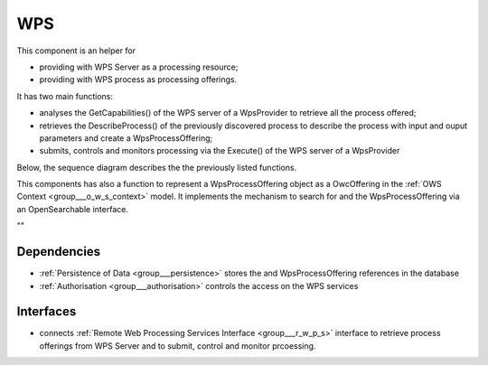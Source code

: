 .. _group___core_w_p_s:

WPS
---



.. uml::

  !include includes/skins.iuml
  skinparam backgroundColor #FFFFFF
  skinparam componentStyle uml2
  !include source/groups/group___core_w_p_s.iuml

This component is an helper for

- providing with WPS Server as a processing resource;
- providing with WPS process as processing offerings.

It has two main functions:

- analyses the GetCapabilities() of the WPS server of a WpsProvider to retrieve all the process offered;
- retrieves the DescribeProcess() of the previously discovered process to describe the process with input and ouput parameters and create a WpsProcessOffering;
- submits, controls and monitors processing via the Execute() of the WPS server of a WpsProvider

Below, the sequence diagram describes the the previously listed functions.



.. uml::


	!define DIAG_NAME WPS Service Analysis Sequence Diagram
	
	participant "WebClient" as WC
	participant "WebServer" as WS
	participant "Provider" as P
	participant "Cloud Provider" as C
	participant "DataBase" as DB
	
	autonumber
	
	== Get Capabilities ==
	
	WC -> WS: GetCapabilities request
	activate WS
	WS -> DB: Load all Providers (Proxy=true)
	loop on each provider
	    WS -> DB: load services
	    loop on each service
	        WS -> WS: get service info (identifier, title, abstract)
	    end
	end
	WS -> C: Load all Providers
	loop on each provider
	    WS -> P: GetCapabilities
	    WS -> WS: extract services from GetCapabilities using request identifier
	    loop on each service
	        WS -> WS: get service info (identifier, title, abstract)
	    end
	end
	WS -> WS: aggregate all services info into response offering
	WS -> WC: return aggregated GetCapabilities
	deactivate WS
	
	== Describe Process ==
	
	WC -> WS: DescribeProcess request
	activate WS
	alt case process from db
	    WS -> DB: load service from request identifier
	    WS -> DB: get provider url + service identifier on the provider
	else case process from cloud provider
	    WS -> C: get service provider
	    WS -> P: GetCapabilities
	    WS -> WS: extract describeProcess url from GetCapabilities using request identifier
	end
	WS -> WS: build "real" describeProcess request
	WS -> P: DescribeProcess
	WS -> WC: return result from describeProcess
	deactivate WS
	
	== Execute ==
	
	WC -> WS: Execute request
	activate WS
	alt case process from db
	    WS -> DB: load service from request identifier
	    WS -> DB: get provider url + service identifier on the provider
	else case process 'from cloud provider'
	    WS -> C: get service provider
	    WS -> P: GetCapabilities
	    WS -> WS: extract execute url from GetCapabilities using request identifier
	end
	WS -> WS: build "real" execute request
	WS -> P: Execute
	alt case error
	    WS -> WC: return error
	else case success
	    WS -> DB: store job
	    WS -> WS: update job RetrieveResultServlet url
	    WS -> WC: return created job
	end
	deactivate WS
	
	== Retrieve Result Servlet ==
	
	WC -> WS: RetrieveResultServlet request
	activate WS
	WS -> DB: load job info from request identifier
	WS -> P: call "real" statusLocation url
	WS -> WS: update href in response to put local server url instead of real provider
	WS -> WC: return updated statusLocation response
	deactivate WS
	
	== Search WPS process ==
	
	WC -> WS: WPS search request
	activate WS
	WS -> DB: Load all Providers
	WS -> C: Load all Providers
	loop on each provider
	    WS -> P: GetCapabilities
	    WS -> WS: get services info
	    loop on each service
	        alt provider is Proxied
	            WS -> WS: create local identifier and save remote identifier
	            WS -> WS: use local server url as baseurl
	        end
	        WS -> WS: add service info to the response
	    end
	end
	deactivate WS
	
	== Integrate WPS provider ==
	
	WC -> WS: POST provider
	activate WS
	WS -> DB: store provider
	WS -> P: GetCapabilities
	WS -> WS: get services info
	loop on each service
	    alt provider is Proxied
	        WS -> WS: create local identifier and save remote identifier
	        WS -> WS: use local server url as baseurl
	    end
	    WS -> DB: store service
	end
	
	
	footer
	DIAG_NAME
	(c) Terradue Srl
	endfooter
	



This components has also a function to represent a WpsProcessOffering object as a OwcOffering in the :ref:`OWS Context <group___o_w_s_context>` model. It implements the mechanism to search for  and the WpsProcessOffering via an OpenSearchable interface.

"" 

Dependencies
^^^^^^^^^^^^
- :ref:`Persistence of Data <group___persistence>` stores the  and WpsProcessOffering references in the database

- :ref:`Authorisation <group___authorisation>` controls the access on the WPS services


Interfaces
^^^^^^^^^^
- connects :ref:`Remote Web Processing Services Interface <group___r_w_p_s>` interface to retrieve process offerings from WPS Server and to submit, control and monitor prcoessing.


